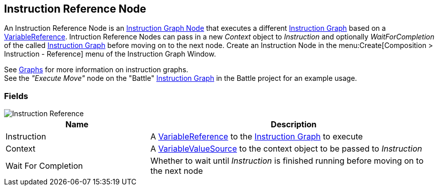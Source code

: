 [#manual/instruction-reference-node]

## Instruction Reference Node

An Instruction Reference Node is an <<manual/instruction-graph-node.html,Instruction Graph Node>> that executes a different <<manual/instruction-graph.html,Instruction Graph>> based on a <<reference/variable-reference.html,VariableReference>>. Intruction Reference Nodes can pass in a new _Context_ object to _Instruction_ and optionally _WaitForCompletion_ of the called <<manual/instruction-graph.html,Instruction Graph>> before moving on to the next node. Create an Instruction Node in the menu:Create[Composition > Instruction - Reference] menu of the Instruction Graph Window.

See <<topics/graphs-1.html,Graphs>> for more information on instruction graphs. +
See the _"Execute Move"_ node on the "Battle" <<instruction-graph.html,Instruction Graph>> in the Battle project for an example usage.

### Fields

image::instruction-reference-node.png[Instruction Reference]

[cols="1,2"]
|===
| Name	| Description

| Instruction	| A <<reference/variable-reference.html,VariableReference>> to the <<manual/instruction-graph,Instruction Graph>> to execute
| Context	| A <<reference/variable-value-source.html,VariableValueSource>> to the context object to be passed to _Instruction_
| Wait For Completion	| Whether to wait until _Instruction_ is finished running before moving on to the next node
|===

ifdef::backend-multipage_html5[]
<<reference/instruction-reference-node.html,Reference>>
endif::[]